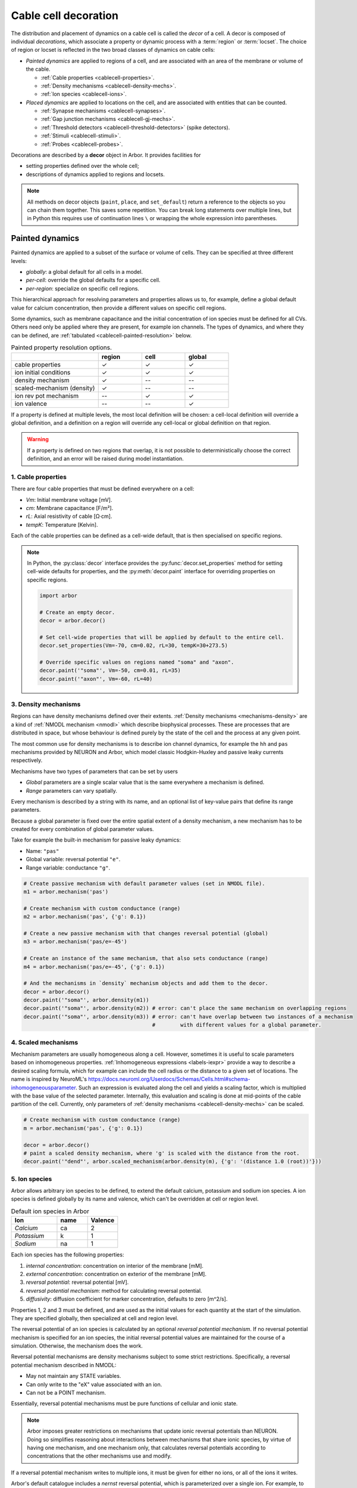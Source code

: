 .. _decor:

.. _cablecell-decoration:

Cable cell decoration
=====================

The distribution and placement of dynamics on a cable cell is called the *decor* of a cell.
A decor is composed of individual *decorations*, which associate a property or dynamic process
with a :term:`region` or :term:`locset`.
The choice of region or locset is reflected in the two broad classes of dynamics on cable cells:

* *Painted dynamics* are applied to regions of a cell, and are associated with
  an area of the membrane or volume of the cable.

  * :ref:`Cable properties <cablecell-properties>`.
  * :ref:`Density mechanisms <cablecell-density-mechs>`.
  * :ref:`Ion species <cablecell-ions>`.

* *Placed dynamics* are applied to locations on the cell, and are associated
  with entities that can be counted.

  * :ref:`Synapse mechanisms <cablecell-synapses>`.
  * :ref:`Gap junction mechanisms <cablecell-gj-mechs>`.
  * :ref:`Threshold detectors <cablecell-threshold-detectors>` (spike detectors).
  * :ref:`Stimuli <cablecell-stimuli>`.
  * :ref:`Probes <cablecell-probes>`.

Decorations are described by a **decor** object in Arbor. It provides facilities for

* setting properties defined over the whole cell;
* descriptions of dynamics applied to regions and locsets.

.. note::

   All methods on decor objects (``paint``, ``place``, and ``set_default``)
   return a reference to the objects so you can chain them together. This saves
   some repetition. You can break long statements over multiple lines, but in
   Python this requires use of continuation lines ``\`` or wrapping the whole
   expression into parentheses.

.. _cablecell-paint:

Painted dynamics
----------------

Painted dynamics are applied to a subset of the surface or volume of cells.
They can be specified at three different levels:

* *globally*: a global default for all cells in a model.
* *per-cell*: override the global defaults for a specific cell.
* *per-region*: specialize on specific cell regions.

This hierarchical approach for resolving parameters and properties allows
us to, for example, define a global default value for calcium concentration,
then provide a different values on specific cell regions.

Some dynamics, such as membrane capacitance and the initial concentration of ion species
must be defined for all CVs. Others need only be applied where they are
present, for example ion channels.
The types of dynamics, and where they can be defined, are
:ref:`tabulated <cablecell-painted-resolution>` below.

.. _cablecell-painted-resolution:

.. csv-table:: Painted property resolution options.
   :widths: 20, 10, 10, 10

                  ,       **region**, **cell**, **global**
   cable properties,       ✓, ✓, ✓
   ion initial conditions, ✓, ✓, ✓
   density mechanism,       ✓, --, --
   scaled-mechanism (density),  ✓, --, --
   ion rev pot mechanism,  --, ✓, ✓
   ion valence,            --, --, ✓

If a property is defined at multiple levels, the most local definition will be chosen:
a cell-local definition will override a global definition, and a definition on a region
will override any cell-local or global definition on that region.

.. warning::
    If a property is defined on two regions that overlap, it is not possible to
    deterministically choose the correct definition, and an error will be
    raised during model instantiation.

.. _cablecell-properties:

1. Cable properties
~~~~~~~~~~~~~~~~~~~

There are four cable properties that must be defined everywhere on a cell:

* *Vm*: Initial membrane voltage [mV].
* *cm*: Membrane capacitance [F/m²].
* *rL*: Axial resistivity of cable [Ω·cm].
* *tempK*: Temperature [Kelvin].

Each of the cable properties can be defined as a cell-wide default, that is then
specialised on specific regions.

.. note::

    In Python, the :py:class:`decor` interface provides the :py:func:`decor.set_properties` method
    for setting cell-wide defaults for properties, and the
    :py:meth:`decor.paint` interface for overriding properties on specific regions.

    .. code-block:: Python

        import arbor

        # Create an empty decor.
        decor = arbor.decor()

        # Set cell-wide properties that will be applied by default to the entire cell.
        decor.set_properties(Vm=-70, cm=0.02, rL=30, tempK=30+273.5)

        # Override specific values on regions named "soma" and "axon".
        decor.paint('"soma"', Vm=-50, cm=0.01, rL=35)
        decor.paint('"axon"', Vm=-60, rL=40)

.. _cablecell-density-mechs:

3. Density mechanisms
~~~~~~~~~~~~~~~~~~~~~

Regions can have density mechanisms defined over their extents.
:ref:`Density mechanisms <mechanisms-density>` are a kind of
:ref:`NMODL mechanism <nmodl>` which describe biophysical processes.
These are processes that are distributed in space, but whose behaviour is
defined purely by the state of the cell and the process at any given point.

The most common use for density mechanisms is to describe ion channel dynamics,
for example the ``hh`` and ``pas`` mechanisms provided by NEURON and Arbor,
which model classic Hodgkin-Huxley and passive leaky currents respectively.

Mechanisms have two types of parameters that can be set by users

* *Global* parameters are a single scalar value that is the
  same everywhere a mechanism is defined.
* *Range* parameters can vary spatially.

Every mechanism is described by a string with its name, and
an optional list of key-value pairs that define its range parameters.

Because a global parameter is fixed over the entire spatial extent
of a density mechanism, a new mechanism has to be created for every
combination of global parameter values.

Take for example the built-in mechanism for passive leaky dynamics:

* Name: ``"pas"``
* Global variable: reversal potential ``"e"``.
* Range variable: conductance ``"g"``.

.. code-block:: Python

    # Create passive mechanism with default parameter values (set in NMODL file).
    m1 = arbor.mechanism('pas')

    # Create mechanism with custom conductance (range)
    m2 = arbor.mechanism('pas', {'g': 0.1})

    # Create a new passive mechanism with that changes reversal potential (global)
    m3 = arbor.mechanism('pas/e=-45')

    # Create an instance of the same mechanism, that also sets conductance (range)
    m4 = arbor.mechanism('pas/e=-45', {'g': 0.1})

    # And the mechanisms in `density` mechanism objects and add them to the decor.
    decor = arbor.decor()
    decor.paint('"soma"', arbor.density(m1))
    decor.paint('"soma"', arbor.density(m2)) # error: can't place the same mechanism on overlapping regions
    decor.paint('"soma"', arbor.density(m3)) # error: can't have overlap between two instances of a mechanism
                                             #        with different values for a global parameter.

.. _cablecell-ions:

.. _cablecell-scaled-mechs:

4. Scaled mechanisms
~~~~~~~~~~~~~~~~~~~~~
Mechanism parameters are usually homogeneous along a cell. However, sometimes it is useful to scale parameters based on inhomogeneous properties.
:ref:`Inhomogeneous expressions  <labels-iexpr>` provide a way to describe a desired scaling formula, which for example can include the cell radius or the distance to a given set of locations.
The name is inspired by NeuroML's https://docs.neuroml.org/Userdocs/Schemas/Cells.html#schema-inhomogeneousparameter.
Such an expression is evaluated along the cell and yields a scaling factor, which is multiplied with the base value of the selected parameter.
Internally, this evaluation and scaling is done at mid-points of the cable partition of the cell.
Currently, only parameters of :ref:`density mechanisms <cablecell-density-mechs>` can be scaled.


.. code-block:: Python

    # Create mechanism with custom conductance (range)
    m = arbor.mechanism('pas', {'g': 0.1})

    decor = arbor.decor()
    # paint a scaled density mechanism, where 'g' is scaled with the distance from the root.
    decor.paint('"dend"', arbor.scaled_mechanism(arbor.density(m), {'g': '(distance 1.0 (root))'}))

5. Ion species
~~~~~~~~~~~~~~

Arbor allows arbitrary ion species to be defined, to extend the default
calcium, potassium and sodium ion species.
A ion species is defined globally by its name and valence, which
can't be overridden at cell or region level.

.. csv-table:: Default ion species in Arbor
   :widths: 15, 10, 10

   **Ion**,     **name**, **Valence**
   *Calcium*,   ca,       2
   *Potassium*,  k,       1
   *Sodium*,    na,       1

Each ion species has the following properties:

1. *internal concentration*: concentration on interior of the membrane [mM].
2. *external concentration*: concentration on exterior of the membrane [mM].
3. *reversal potential*: reversal potential [mV].
4. *reversal potential mechanism*:  method for calculating reversal potential.
5. *diffusivity*: diffusion coefficient for marker concentration, defaults to zero [m^2/s].

Properties 1, 2 and 3 must be defined, and are used as the initial values for
each quantity at the start of the simulation. They are specified globally,
then specialized at cell and region level.

The reversal potential of an ion species is calculated by an
optional *reversal potential mechanism*.
If no reversal potential mechanism is specified for an ion species, the initial
reversal potential values are maintained for the course of a simulation.
Otherwise, the mechanism does the work.

Reversal potential mechanisms are density mechanisms subject to some strict restrictions.
Specifically, a reversal potential mechanism described in NMODL:

* May not maintain any STATE variables.
* Can only write to the "eX" value associated with an ion.
* Can not be a POINT mechanism.

Essentially, reversal potential mechanisms must be pure functions of cellular
and ionic state.

.. note::
    Arbor imposes greater restrictions on mechanisms that update ionic reversal potentials
    than NEURON. Doing so simplifies reasoning about interactions between
    mechanisms that share ionic species, by virtue of having one mechanism, and one
    mechanism only, that calculates reversal potentials according to concentrations
    that the other mechanisms use and modify.

If a reversal potential mechanism writes to multiple ions,
it must be given for either no ions, or all of the ions it writes.

Arbor's default catalogue includes a *nernst* reversal potential, which is
parameterized over a single ion. For example, to bind it to the calcium
ion at the cell level using the Python interface:

.. code-block:: Python

    decor = arbor.decor()

    # Method 1: create the mechanism explicitly.
    ca = arbor.mechanism('nernst/x=ca')
    decor.set_ion(ion='ca', method=ca)

    # Method 2: set directly using a string description.
    decor.set_ion(ion='ca', method='nernst/x=ca')

    cell = arbor.cable_cell(morph, labels, decor)


The NMODL code for the
`Nernst mechanism  <https://github.com/arbor-sim/arbor/blob/master/mechanisms/mod/nernst.mod>`_
can be used as a guide for how to calculate reversal potentials.

While the reversal potential mechanism must be the same for a whole cell,
the initial concentrations and reversal potential can be localized for regions
using the *paint* interface:

.. code-block:: Python

    # decor is an arbor.decor

    # It is possible to define all of the initial condition values
    # for a ion species.
    decor.paint('(tag 1)', arbor.ion('ca', int_con=2e-4, ext_con=2.5, rev_pot=114))

    # Alternatively, one can selectively overwrite the global defaults.
    decor.paint('(tag 2)', arbor.ion('ca', rev_pot=126)

To enable diffusion of ion species along the morphology (axial diffusion) one
sets the per-species diffusivity to a positive value. It can be changed per
region and defaults to zero. This is strictly passive transport according to the
diffusion equation ``X' = ß ∆X`` where ``X`` is the species' diffusive
concentration and ``ß`` the diffusivity constant.

.. code-block:: Python

    decor = arbor.decor()
    decor.set_ion('ca', diff=23.0)
    decor.paint('"region"', 'ca', diff=42.0)

Be aware of the consequences of setting ``ß > 0`` only in some places, namely
pile-up effects similar to reflective bounds.

The diffusive concentration is *separate* from the internal concentration for
reasons innate to the cable model, which require resetting it to its starting
point at every timestep. It can be accessed from NMODL density and point
mechanisms as an independent quantity, see :ref:`NMODL mechanism <nmodl>`. It is
present on the full morphology if its associated diffusivity is set to a
non-zero value on any subset of the morphology, ie ``region``. It is initialised
to the value of the internal concentration at time zero.

.. _cablecell-place:

Placed dynamics
---------------

Placed dynamics are discrete countable items that affect or record the dynamics of a cell,
and are assigned to :term:`locsets <locset>`. Because locsets can contain multiple locations
on the cell, and the exact number of these locations can not be known until the model is built,
each placed dynamic is given a string label, used to refer to the group of items on the underlying
locset.

.. _cablecell-synapses:

1. Connection sites
~~~~~~~~~~~~~~~~~~~

Similar to how regions can have density mechanisms defined over their extents,
locsets can have point mechanisms placed on their individual locations.
:ref:`Point mechanisms <mechanisms-point>` are a kind of :ref:`NMODL mechanism <nmodl>`
which describe synaptic processes such as the ``expsyn`` mechanism provided by
NEURON and Arbor, which models an exponential synapse.

A point mechanism (synapse) can form the target of a :term:`connection` on a cell.

.. code-block:: Python

    decor = arbor.decor()

    # Create an 'expsyn' mechanism with default parameter values (set in NMODL file).
    expsyn = arbor.mechanism('expsyn')

    # Wrap the 'expsyn' mechanism in a `synapse` object and add it to the decor.
    decor.paint('"syn_loc_0"', arbor.synapse(expsyn))

    # Create an 'expsyn' mechanism with default parameter values as a `synapse` object, and add it to the decor.
    decor.paint('"syn_loc_1"', arbor.synapse("expsyn"))

    # Create an 'expsyn' mechanism with modified 'tau' parameter as a `synapse` object, and add it to the decor.
    decor.paint('"syn_loc_2"', arbor.synapse("expsyn", {"tau": 1.0}))


.. _cablecell-threshold-detectors:

2. Threshold detectors (spike detectors).
~~~~~~~~~~~~~~~~~~~~~~~~~~~~~~~~~~~~~~~~~

.. _cablecell-gj-mechs:

3. Gap junction connection sites
~~~~~~~~~~~~~~~~~~~~~~~~~~~~~~~~

Locsets can also have junction mechanisms placed on their individual locations.
:ref:`Junction mechanisms <mechanisms-junction>` are a kind of :ref:`NMODL mechanism <nmodl>`
which describe gap-junction processes such as the ``gj`` mechanism provided by Arbor,
which models a basic, linear, constant-conductance based gap-junction.

A junction mechanism can form each of the endpoints of a :term:`gap junction connection`
on two separate cells.

.. code-block:: Python

    decor = arbor.decor()

    # Create a 'gj' mechanism with modified 'g' value.
    gj = arbor.mechanism("gj", {"g": 2.0})

    # Wrap the 'gj' mechanism in a `junction` object and add it to the decor.
    decor.paint('"gj_loc_0"', arbor.junction(gj))

    # Create a 'gj' mechanism with modified 'g' parameter as a `junction` object, and add it to the decor.
    decor.paint('"gj_loc_1"', arbor.junction("gj", {"g": 1.5}))

.. _cablecell-stimuli:

4. Stimuli
~~~~~~~~~~

A current stimulus is a DC or sinusoidal current of fixed frequency with a time-varying amplitude
governed by a piecewise-linear envelope.

The stimulus is described by three parameters:
a sequence of points (*t*\ :sub:`i`\ , *a*\ :sub:`i`\ ) describing the envelope, where the times
*t*\ :sub:`i` are in milliseconds and the amplitudes *a*\ :sub:`i` are in nanoamperes;
a frequency in kilohertz, where a value of zero denotes DC; and the phase in radians at time zero.

The stimulus starts at the first timepoint *t*\ :sub:`0` with amplitude *a*\ :sub:`0`, and the amplitude
is then interpolated linearly between successive points. The last envelope point
(*t*\ :sub:`n`\ , *a*\ :sub:`n`\ ) describes a constant amplitude *a*\ :sub:`n` from
the time *t*\ :sub:`n` onwards.

Stimulus objects in the C++ and Python interfaces have simple constructors for describing
constant stimuli and constant amplitude stimuli restricted to a fixed time interval.

.. code-block:: Python

    # Constant stimulus, amplitude 10 nA.
    decor.place('(root)', arbor.iclamp(10), "iclamp0")

    # Constant amplitude 10 nA stimulus at 20 Hz, with initial phase of π/4 radians.
    decor.place('(root)', arbor.iclamp(10, frequency=0.020, phasce=math.pi/4), "iclamp1")

    # Stimulus at 1 kHz, amplitude 10 nA, for 40 ms starting at t = 30 ms.
    decor.place('(root)', arbor.iclamp(30, 40, 10, frequency=1), "iclamp2")

    # Piecewise linear stimulus with amplitude ranging from 0 nA to 10 nA,
    # starting at t = 30 ms and stopping at t = 50 ms.
    decor.place('(root)', arbor.iclamp([(30, 0), (37, 10), (43, 8), (50, 0)], "iclamp3")


.. _cablecell-probes:

5. Probes
~~~~~~~~~


API
---

* :ref:`Python <pycablecell-decor>`
* :ref:`C++ <cppcablecell-decor>`

